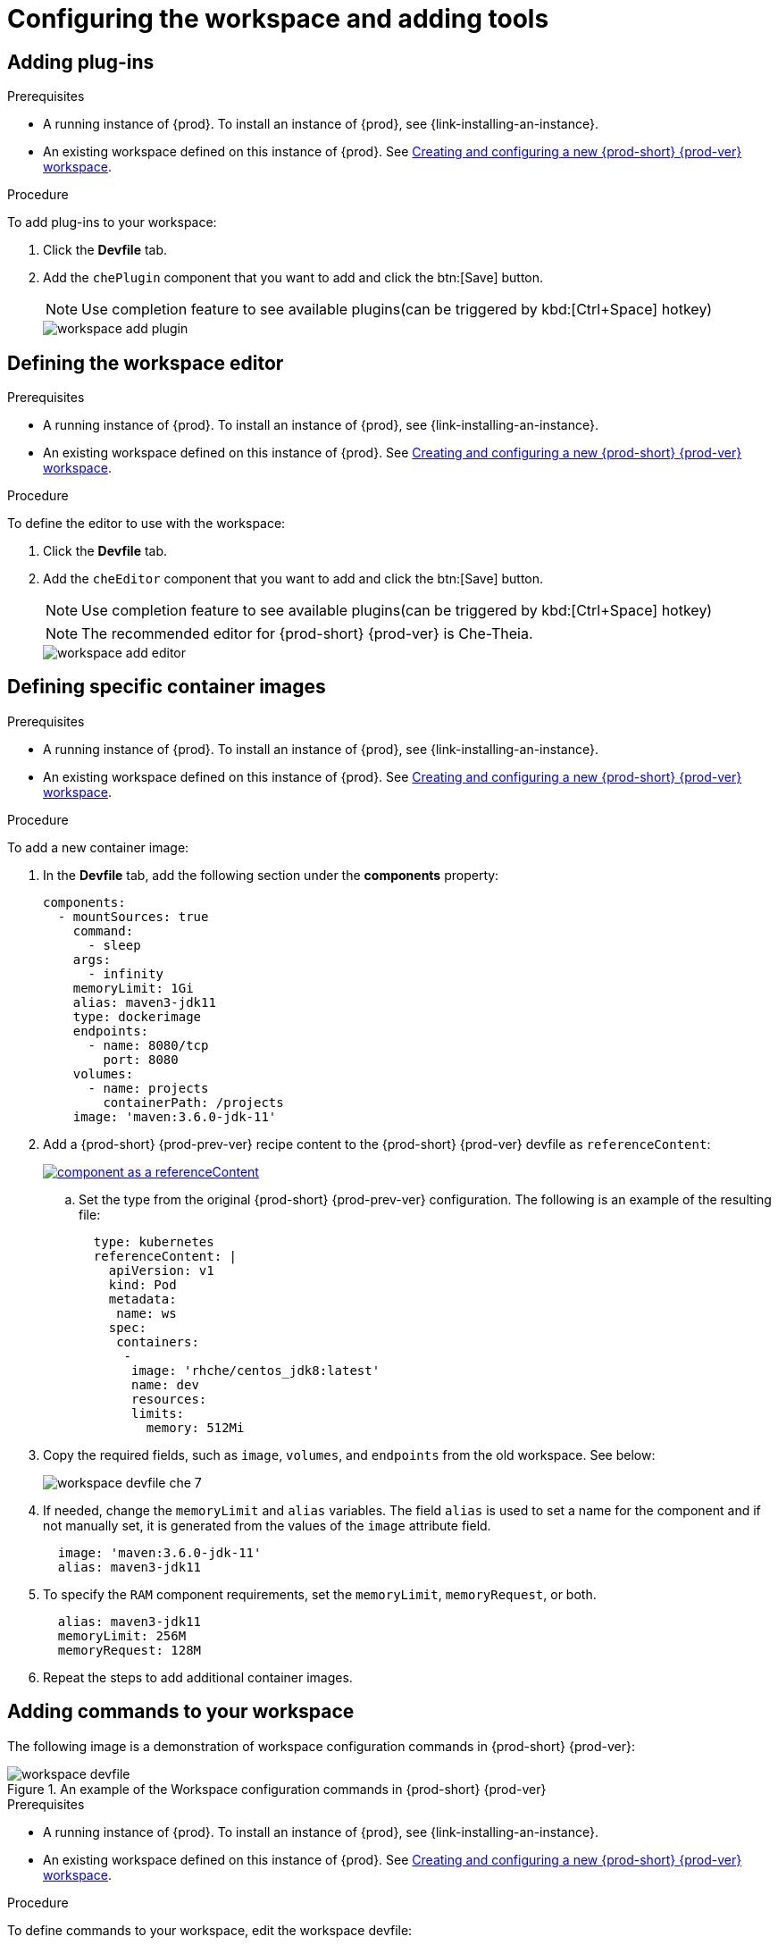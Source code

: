 // Module included in the following assemblies:
//
// creating-and-configuring-a-new-workspace

[id="configuring-the-workspace-and-adding-tooling_{context}"]
= Configuring the workspace and adding tools

[id="adding-plug-ins_{context}"]
== Adding plug-ins

.Prerequisites

* A running instance of {prod}. To install an instance of {prod}, see {link-installing-an-instance}.

* An existing workspace defined on this instance of {prod}. See xref:creating-and-configuring-a-new-workspace.adoc[Creating and configuring a new {prod-short} {prod-ver} workspace].

.Procedure

To add plug-ins to your workspace:

. Click the *Devfile* tab.
. Add the `chePlugin` component that you want to add and click the btn:[Save] button.
+
NOTE: Use completion feature to see available plugins(can be triggered by kbd:[Ctrl+Space] hotkey)
+
image::workspaces/workspace-add-plugin.png[]

[id="defining-the-workspace-editor_{context}"]
== Defining the workspace editor

.Prerequisites

* A running instance of {prod}. To install an instance of {prod}, see {link-installing-an-instance}.

* An existing workspace defined on this instance of {prod}. See xref:creating-and-configuring-a-new-workspace.adoc[Creating and configuring a new {prod-short} {prod-ver} workspace].

.Procedure

To define the editor to use with the workspace:

. Click the *Devfile* tab.
. Add the `cheEditor` component that you want to add and click the btn:[Save] button.
+
NOTE: Use completion feature to see available plugins(can be triggered by kbd:[Ctrl+Space] hotkey)
+
NOTE: The recommended editor for {prod-short} {prod-ver} is Che-Theia.
+
image::workspaces/workspace-add-editor.png[]


[id="defining-specific-container-images_{context}"]
== Defining specific container images

.Prerequisites

* A running instance of {prod}. To install an instance of {prod}, see {link-installing-an-instance}.

* An existing workspace defined on this instance of {prod}. See xref:creating-and-configuring-a-new-workspace.adoc[Creating and configuring a new {prod-short} {prod-ver} workspace].

.Procedure

To add a new container image:

. In the *Devfile* tab, add the following section under the *components* property:
+
[source,yaml]
----
components:
  - mountSources: true
    command:
      - sleep
    args:
      - infinity
    memoryLimit: 1Gi
    alias: maven3-jdk11
    type: dockerimage
    endpoints:
      - name: 8080/tcp
        port: 8080
    volumes:
      - name: projects
        containerPath: /projects
    image: 'maven:3.6.0-jdk-11'
----
ifeval::["{project-context}" == "che"]
+
. When using `type: kubernetes` or `type: openshift`:
+
* Use separate recipe files.
+
To use separate recipe files, specify relative or absolute paths:
+
.Example
+
[source,yaml]
----
...
    type: kubernetes
    reference: deploy_k8s.yaml
...
----
+
[source,yaml]
----
...
    type: openshift
    reference: deploy_openshift.yaml
...
----
endif::[]

. Add a {prod-short} {prod-prev-ver} recipe content to the {prod-short} {prod-ver} devfile as `referenceContent`:
+
image::workspaces/component_as_a_referenceContent.png[link="../_images/workspaces/component_as_a_referenceContent.png"]

.. Set the type from the original {prod-short} {prod-prev-ver} configuration. The following is an example of the resulting file:
+
[source,yaml]
----
  type: kubernetes
  referenceContent: |
    apiVersion: v1
    kind: Pod
    metadata:
     name: ws
    spec:
     containers:
      -
       image: 'rhche/centos_jdk8:latest'
       name: dev
       resources:
       limits:
         memory: 512Mi
----

. Copy the required fields, such as `image`, `volumes`, and `endpoints` from the old workspace. See below:
+
image::workspaces/workspace_devfile_che_7_.png[]

. If needed, change the `memoryLimit` and `alias` variables. The field `alias` is used to set a name for the component and if not manually set, it is generated from the values of the `image` attribute field.
+
[source,yaml]
----
  image: 'maven:3.6.0-jdk-11'
  alias: maven3-jdk11
----

. To specify the `RAM` component requirements, set the `memoryLimit`, `memoryRequest`, or both.
+
[source,yaml]
----
  alias: maven3-jdk11
  memoryLimit: 256M
  memoryRequest: 128M
----

. Repeat the steps to add additional container images.


[id="adding-commands-to-your-workspace_{context}"]
== Adding commands to your workspace

The following image is a demonstration of workspace configuration commands in  {prod-short} {prod-ver}:

.An example of the Workspace configuration commands in {prod-short} {prod-ver}
image::workspaces/workspace-devfile.png[]

.Prerequisites

* A running instance of {prod}. To install an instance of {prod}, see {link-installing-an-instance}.

* An existing workspace defined on this instance of {prod}. See xref:creating-and-configuring-a-new-workspace.adoc[Creating and configuring a new {prod-short} {prod-ver} workspace].

.Procedure

To define commands to your workspace, edit the workspace devfile:

. Add or edit the `command` section with the first command. Change the `name` and the `command` fields from the original workspace configuration (see the preceding equivalence table).
+
[source,yaml]
----
commands:
  - name: build
    actions:
      - type: exec
        command: mvn clean install
----

. To add a new command or edit command from other devfile, copy the following YAML code into the `command` section and define the a command. 

.. Change the `name` and the `command` fields from the original workspace configuration, as shown in the introduction screenshot of this chapter.
+
[source,yaml]
----
  - name: build and run
    actions:
      - type: exec
        command: mvn clean install && java -jar
----

. Optionally, add the `component` field into `actions`. This indicates the component alias where the command will be performed.

. Repeat step 2 to add more commands to the devfile.

. Click the *Devfile* tab to view the changes.
+
image::workspaces/workspace-devfile-changes.png[]

. Save changes and start the new {prod-short} {prod-ver} workspace.
+
image::workspaces/save-and-start-the-new-che-workspace.png[link="../_images/workspaces/save-and-start-the-new-che-workspace.png"]

